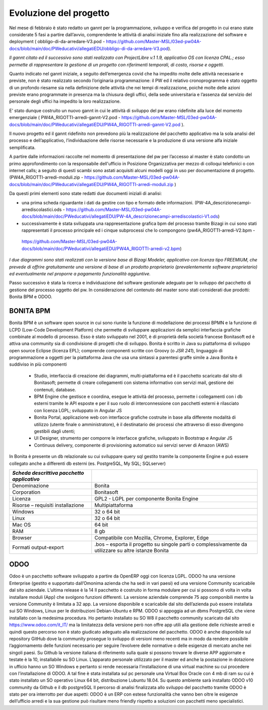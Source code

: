 #######################
Evoluzione del progetto
#######################
Nel mese di febbraio è stato redatto un gannt per la programmazione, sviluppo e verifica del progetto in cui erano state considerate 5 fasi a partire dall’avvio, comprendente le attività di analisi iniziale fino alla realizzazione del software e deployment ( obbligo-di-da-arredare-V3.pod  - https://github.com/Master-MSL/03ed-pw04A-docs/blob/main/doc/PWeducativi/allegatiEDU/obbligo-di-da-arredare-V3.pod).

*Il gannt citato ed il successivo sono stati realizzato con ProjectLibre v.1 1.9, applicativo OS con licenza CPAL.; esso permette di rappresentare la gestione di un progetto con riferimenti temporali, di costo, risorse  e oggetti.*

Quanto indicato nel gannt iniziale, a seguito dell’emergenza covid che ha impedito molte delle attività necessarie e previste, non è stato realizzato secondo l’originaria programmazione: il PW ed il relativo cronoprogramma è stato oggetto di un profondo riesame sia nella definizione delle attività che nei tempi di realizzazione, poiché molte delle azioni previste erano programmate in presenza ma la chiusura degli uffici, della sede universitaria e l’assenza dal servizio del personale degli uffici ha impedito la loro realizzazione.

E’ stato dunque costruito un nuovo gannt in cui le attività di sviluppo del pw erano ridefinite alla luce del momento emergenziale ( PW4A_RIGOTTI-arredi-gannt-V2.pod - https://github.com/Master-MSL/03ed-pw04A-docs/blob/main/doc/PWeducativi/allegatiEDU/PW4A_RIGOTTI-arredi-gannt-V2.pod ).

Il nuovo progetto ed il gannt ridefinito non prevedono più la realizzazione del pacchetto applicativo ma la sola analisi del processo e dell’applicativo, l’individuazione delle risorse necessarie e la produzione di una versione alfa iniziale semplificata.

A partire dalle informazioni raccolte nel momento di presentazione del pw per l’accesso al master è stato condotto un primo approfondimento con la responsabile dell'ufficio in Posizione Organizzativa per mezzo di colloqui telefonici o con internet calls; a seguito di questi scambi sono astati acquisiti alcuni modelli oggi in uso per documentazione di progetto.
(PW4A_RIGOTTI-arredi-moduli.zip - https://github.com/Master-MSL/03ed-pw04A-docs/blob/main/doc/PWeducativi/allegatiEDU/PW4A_RIGOTTI-arredi-moduli.zip )

Da questi primi elementi sono state redatti due documenti iniziali di analisi: 

- una prima scheda riguardante i dati da gestire con tipo e formato delle informazioni. (PW-4A_descrizionecampi-arrediscolastici.ods - https://github.com/Master-MSL/03ed-pw04A-docs/blob/main/doc/PWeducativi/allegatiEDU/PW-4A_descrizionecampi-arrediscolastici-V1.ods)

- successivamente è stata sviluppata una rappresentazione grafica bpm del processo tramite Bizagi in cui sono stati rappresentati il processo principale ed i cinque subprocessi che lo compongono (pw4A_RIGOTTI-arredi-V2.bpm -
 https://github.com/Master-MSL/03ed-pw04A-docs/blob/main/doc/PWeducativi/allegatiEDU/PW4A_RIGOTTI-arredi-v2.bpm)

*I due diagrammi sono stati realizzati con la versione base di Bizagi Modeler, applicativo con licenza tipo FREEMIUM,  che prevede di offrire gratuitamente una versione di base di un prodotto proprietario (prevalentemente software proprietario) ed eventualmente nel proporre a pagamento funzionalità aggiuntive.*

Passo successivo è stata la ricerca e individuazione del software gestionale adeguato per lo sviluppo del pacchetto di gestione del processo oggetto del pw.
In considerazione del contenuto del master sono stati considerati due prodotti: Bonita BPM e ODOO.

BONITA BPM
----------

Bonita BPM è un software open source in cui sono riunite la funzione di modellazione dei processi BPMN e la funzione di LCPD (Low-Code Development Platform) che permette di sviluppare applicazioni da semplici interfaccia grafiche combinate al modello di processo. 
Esso è stato sviluppato nel 2001, è di proprietà della società francese Bonitasoft ed è attiva una community sia di condivisione di progetti che di sviluppo.
Bonita è scritto in Java su piattaforma di sviluppo open source Eclipse (licenza EPL); comprende componenti scritte con Groovy (o *JSR 241*), linguaggio di programmazione a oggetti per la piattaforma Java che usa una sintassi a parentesi graffe simile a Java
Bonita è suddiviso in più componenti
    • Studio, interfaccia di creazione dei diagrammi, multi-piattaforma ed è il pacchetto scaricato dal sito di Bonitasoft; permette di creare collegamenti con sistema informativo con servizi mail, gestione dei contenuti, database. 
    • BPM Engine che gestisce e coordina, esegue le attività del processo, permette i collegamenti con i db esterni tramite le API esposte e per il suo ruolo di interconnessione con pacchetti esterni è rilasciato con licenza LGPL; sviluppato in Angular JS 
    • Bonita Portal, applicazione web con interfacce grafiche costruite in base alla differente modalità di utilizzo (utente finale o amministratore), è il destinatario dei processi che attraverso di esso divengono gestibili dagli utenti;
    • UI Designer, strumento per comporre le interfacce grafiche, sviluppato in Bootstrap e Angular JS
    • Continuus delivery, componente di provisioning automatico sui servizi server di Amazon (AWS)
In Bonita è presente un db relazionale su cui sviluppare query sql gestito tramite la componente Engine e può essere collegato anche a differenti db esterni (es. PostgreSQL, My SQL; SQLserver)



========================================================= ======================================= 
*Scheda descrittiva pacchetto applicativo*                                                          
========================================================= ======================================= 
Denominazione                                             Bonita
Corporation                                               Bonitasoft
Licenza                                                   GPL2 - LGPL per componente Bonita Engine
Risorse – requisiti installazione                         Multipiattaforma 
Windows                                                   32 o 64 bit
Linux                                                     32 o 64 bit
Mac OS                                                    64 bit
RAM                                                       8 gb
Browser                                                   Compatibile con Mozilla, Chrome, Explorer, Edge
Formati output-export                                     .bos – esporta il progetto su singole parti o complessivamente da utilizzare su altre istanze Bonita
========================================================= =======================================

ODOO
----

Odoo è un pacchetto software sviluppato a partire da OpenERP oggi con licenza LGPL.
ODOO ha una versione Enterprise (gestito e supportato dall’Omonima azienda che ha sedi in vari paesi) ed una versione Community scaricabile dal sito aziendale. L’ultima release è la 14 
Il pacchetto è costruito in forma modulare per cui si possono di volta in volta installare moduli (App) che svolgono funzioni differenti.
La versione aziendale comprende 75 app componibili mentre la versione Community è limitata a 32  app. 
La versione disponibile e scaricabile dal sito dell’azienda può essere installata sui SO Windows, Linux per le distribuzioni Debian-Ubuntu e RPM.
ODOO si appoggia ad un dbms PostgreSQL che viene installato con la medesima procedura.
Ho pertanto installato su SO W8 il pacchetto community scaricato dal sito https://www.odoo.com/it_IT/ ma la limitatezza della versione però non offre app utili alla gestione delle richieste arredi e quindi questo percorso non è stato giudicato adeguato alla realizzazione del pacchetto.
ODOO è anche disponibile sul repository GitHub dove la community prosegue lo sviluppo di versioni meno recenti ma in modo da rendere possibile l’aggiornamento delle funzioni necessario per seguire l’evolvere delle normative o delle esigenze di mercato anche nei singoli paesi.
Su Github la versione italiana di riferimento sulla quale si possono trovare le diverse APP aggiornate e testate è la 10, installabile su SO Linux.
L’apparato personale utilizzato per il master ed anche la postazione in dotazione in ufficio hanno un SO Windows e pertanto si rende necessaria l’installazione di una virtual machine su cui procedere con l’installazione di ODOO. A tal fine è stata installata sul pc personale una Virtual Box Oracle con 4 mb di ram su cui è stato installato un SO operativo Linux 64 bit, distribuzione Lubuntu 18.04.
Su questo ambiente sarà installato ODOO v10 community da Github e il db postgreSQL
Il percorso di analisi finalizzata allo sviluppo del pacchetto tramite ODOO è stato per ora interrotto per due aspetti:
ODOO è un ERP con estese funzionalità che vanno ben oltre le esigenze dell’ufficio arredi e la sua gestione può risultare meno friendly rispetto a soluzioni con pacchetti meno specialistici.
